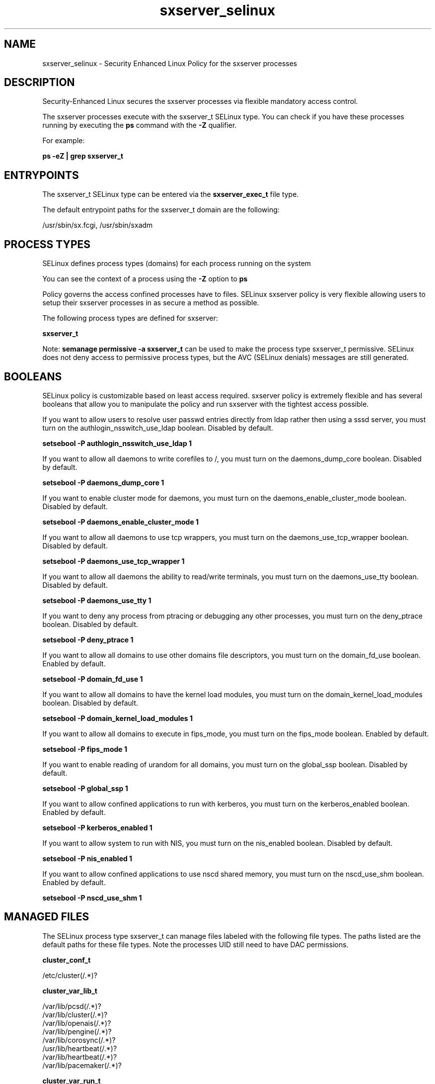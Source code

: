 .TH  "sxserver_selinux"  "8"  "15-02-16" "sxserver" "SELinux Policy sxserver"
.SH "NAME"
sxserver_selinux \- Security Enhanced Linux Policy for the sxserver processes
.SH "DESCRIPTION"

Security-Enhanced Linux secures the sxserver processes via flexible mandatory access control.

The sxserver processes execute with the sxserver_t SELinux type. You can check if you have these processes running by executing the \fBps\fP command with the \fB\-Z\fP qualifier.

For example:

.B ps -eZ | grep sxserver_t


.SH "ENTRYPOINTS"

The sxserver_t SELinux type can be entered via the \fBsxserver_exec_t\fP file type.

The default entrypoint paths for the sxserver_t domain are the following:

/usr/sbin/sx.fcgi, /usr/sbin/sxadm
.SH PROCESS TYPES
SELinux defines process types (domains) for each process running on the system
.PP
You can see the context of a process using the \fB\-Z\fP option to \fBps\bP
.PP
Policy governs the access confined processes have to files.
SELinux sxserver policy is very flexible allowing users to setup their sxserver processes in as secure a method as possible.
.PP
The following process types are defined for sxserver:

.EX
.B sxserver_t
.EE
.PP
Note:
.B semanage permissive -a sxserver_t
can be used to make the process type sxserver_t permissive. SELinux does not deny access to permissive process types, but the AVC (SELinux denials) messages are still generated.

.SH BOOLEANS
SELinux policy is customizable based on least access required.  sxserver policy is extremely flexible and has several booleans that allow you to manipulate the policy and run sxserver with the tightest access possible.


.PP
If you want to allow users to resolve user passwd entries directly from ldap rather then using a sssd server, you must turn on the authlogin_nsswitch_use_ldap boolean. Disabled by default.

.EX
.B setsebool -P authlogin_nsswitch_use_ldap 1

.EE

.PP
If you want to allow all daemons to write corefiles to /, you must turn on the daemons_dump_core boolean. Disabled by default.

.EX
.B setsebool -P daemons_dump_core 1

.EE

.PP
If you want to enable cluster mode for daemons, you must turn on the daemons_enable_cluster_mode boolean. Disabled by default.

.EX
.B setsebool -P daemons_enable_cluster_mode 1

.EE

.PP
If you want to allow all daemons to use tcp wrappers, you must turn on the daemons_use_tcp_wrapper boolean. Disabled by default.

.EX
.B setsebool -P daemons_use_tcp_wrapper 1

.EE

.PP
If you want to allow all daemons the ability to read/write terminals, you must turn on the daemons_use_tty boolean. Disabled by default.

.EX
.B setsebool -P daemons_use_tty 1

.EE

.PP
If you want to deny any process from ptracing or debugging any other processes, you must turn on the deny_ptrace boolean. Disabled by default.

.EX
.B setsebool -P deny_ptrace 1

.EE

.PP
If you want to allow all domains to use other domains file descriptors, you must turn on the domain_fd_use boolean. Enabled by default.

.EX
.B setsebool -P domain_fd_use 1

.EE

.PP
If you want to allow all domains to have the kernel load modules, you must turn on the domain_kernel_load_modules boolean. Disabled by default.

.EX
.B setsebool -P domain_kernel_load_modules 1

.EE

.PP
If you want to allow all domains to execute in fips_mode, you must turn on the fips_mode boolean. Enabled by default.

.EX
.B setsebool -P fips_mode 1

.EE

.PP
If you want to enable reading of urandom for all domains, you must turn on the global_ssp boolean. Disabled by default.

.EX
.B setsebool -P global_ssp 1

.EE

.PP
If you want to allow confined applications to run with kerberos, you must turn on the kerberos_enabled boolean. Enabled by default.

.EX
.B setsebool -P kerberos_enabled 1

.EE

.PP
If you want to allow system to run with NIS, you must turn on the nis_enabled boolean. Disabled by default.

.EX
.B setsebool -P nis_enabled 1

.EE

.PP
If you want to allow confined applications to use nscd shared memory, you must turn on the nscd_use_shm boolean. Enabled by default.

.EX
.B setsebool -P nscd_use_shm 1

.EE

.SH "MANAGED FILES"

The SELinux process type sxserver_t can manage files labeled with the following file types.  The paths listed are the default paths for these file types.  Note the processes UID still need to have DAC permissions.

.br
.B cluster_conf_t

	/etc/cluster(/.*)?
.br

.br
.B cluster_var_lib_t

	/var/lib/pcsd(/.*)?
.br
	/var/lib/cluster(/.*)?
.br
	/var/lib/openais(/.*)?
.br
	/var/lib/pengine(/.*)?
.br
	/var/lib/corosync(/.*)?
.br
	/usr/lib/heartbeat(/.*)?
.br
	/var/lib/heartbeat(/.*)?
.br
	/var/lib/pacemaker(/.*)?
.br

.br
.B cluster_var_run_t

	/var/run/crm(/.*)?
.br
	/var/run/cman_.*
.br
	/var/run/rsctmp(/.*)?
.br
	/var/run/aisexec.*
.br
	/var/run/heartbeat(/.*)?
.br
	/var/run/cpglockd\.pid
.br
	/var/run/corosync\.pid
.br
	/var/run/rgmanager\.pid
.br
	/var/run/cluster/rgmanager\.sk
.br

.br
.B httpd_var_run_t

	/var/run/mod_.*
.br
	/var/run/wsgi.*
.br
	/var/run/httpd.*
.br
	/var/run/nginx.*
.br
	/var/run/apache.*
.br
	/var/run/php-fpm(/.*)?
.br
	/var/run/lighttpd(/.*)?
.br
	/var/lib/php/session(/.*)?
.br
	/var/lib/php/wsdlcache(/.*)?
.br
	/var/run/dirsrv/admin-serv.*
.br
	/var/www/openshift/broker/httpd/run(/.*)?
.br
	/var/www/openshift/console/httpd/run(/.*)?
.br
	/opt/dirsrv/var/run/dirsrv/dsgw/cookies(/.*)?
.br
	/var/run/thttpd\.pid
.br
	/var/run/gcache_port
.br
	/var/run/cherokee\.pid
.br

.br
.B root_t

	/
.br
	/initrd
.br

.br
.B sxserver_log_t

	/var/log/sxserver(/.*)?
.br

.br
.B sxserver_tmp_t


.br
.B sxserver_var_lib_t

	/var/lib/sxserver/storage(/.*)?
.br

.SH FILE CONTEXTS
SELinux requires files to have an extended attribute to define the file type.
.PP
You can see the context of a file using the \fB\-Z\fP option to \fBls\bP
.PP
Policy governs the access confined processes have to these files.
SELinux sxserver policy is very flexible allowing users to setup their sxserver processes in as secure a method as possible.
.PP

.PP
.B STANDARD FILE CONTEXT

SELinux defines the file context types for the sxserver, if you wanted to
store files with these types in a diffent paths, you need to execute the semanage command to sepecify alternate labeling and then use restorecon to put the labels on disk.

.B semanage fcontext -a -t sxserver_var_lib_t '/srv/mysxserver_content(/.*)?'
.br
.B restorecon -R -v /srv/mysxserver_content

Note: SELinux often uses regular expressions to specify labels that match multiple files.

.I The following file types are defined for sxserver:


.EX
.PP
.B sxserver_exec_t
.EE

- Set files with the sxserver_exec_t type, if you want to transition an executable to the sxserver_t domain.

.br
.TP 5
Paths:
/usr/sbin/sx.fcgi, /usr/sbin/sxadm

.EX
.PP
.B sxserver_log_t
.EE

- Set files with the sxserver_log_t type, if you want to treat the data as sxserver log data, usually stored under the /var/log directory.


.EX
.PP
.B sxserver_tmp_t
.EE

- Set files with the sxserver_tmp_t type, if you want to store sxserver temporary files in the /tmp directories.


.EX
.PP
.B sxserver_unit_file_t
.EE

- Set files with the sxserver_unit_file_t type, if you want to treat the files as sxserver unit content.

.br
.TP 5
Paths:
/usr/lib/systemd/system/sx-nginx.service, /usr/lib/systemd/system/sxserver.service

.EX
.PP
.B sxserver_var_lib_t
.EE

- Set files with the sxserver_var_lib_t type, if you want to store the sxserver files under the /var/lib directory.


.PP
Note: File context can be temporarily modified with the chcon command.  If you want to permanently change the file context you need to use the
.B semanage fcontext
command.  This will modify the SELinux labeling database.  You will need to use
.B restorecon
to apply the labels.

.SH "COMMANDS"
.B semanage fcontext
can also be used to manipulate default file context mappings.
.PP
.B semanage permissive
can also be used to manipulate whether or not a process type is permissive.
.PP
.B semanage module
can also be used to enable/disable/install/remove policy modules.

.B semanage boolean
can also be used to manipulate the booleans

.PP
.B system-config-selinux
is a GUI tool available to customize SELinux policy settings.

.SH AUTHOR
This manual page was auto-generated using
.B "sepolicy manpage".

.SH "SEE ALSO"
selinux(8), sxserver(8), semanage(8), restorecon(8), chcon(1), sepolicy(8)
, setsebool(8)